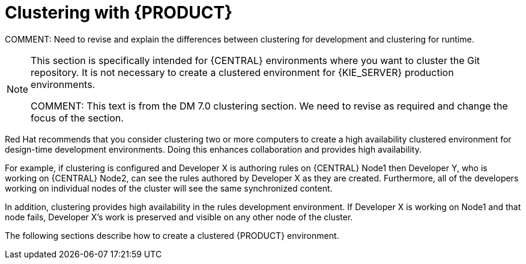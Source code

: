 [id='clustering-con']
= Clustering with {PRODUCT} 
ifdef::DM[]
for design-time development environments
endif::[]  

COMMENT: Need to revise and explain the differences between clustering for development and clustering for runtime.

[NOTE]
====
This section is specifically intended for {CENTRAL} 
ifdef::DM[]
development
endif::[]  
environments where you want to cluster the Git repository. It is not necessary to create a clustered environment for {KIE_SERVER} production environments.

COMMENT: This text is from the DM 7.0 clustering section. We need to revise as required and change the focus of the section.
====

Red Hat recommends that you consider clustering two or more computers to create a high availability clustered environment for design-time development environments. Doing this enhances collaboration and provides high availability.

For example, if clustering is configured and Developer X is authoring rules on {CENTRAL} Node1  then Developer Y, who is working on {CENTRAL} Node2, can see the rules authored by Developer X as they are created. Furthermore, all of the developers working on individual nodes of the cluster will see the same synchronized content.

In addition, clustering provides high availability in the rules development environment. If Developer X is working on Node1 and that node fails, Developer X's work is preserved and visible on any other node of the cluster.

The following sections describe how to create a clustered {PRODUCT} environment.